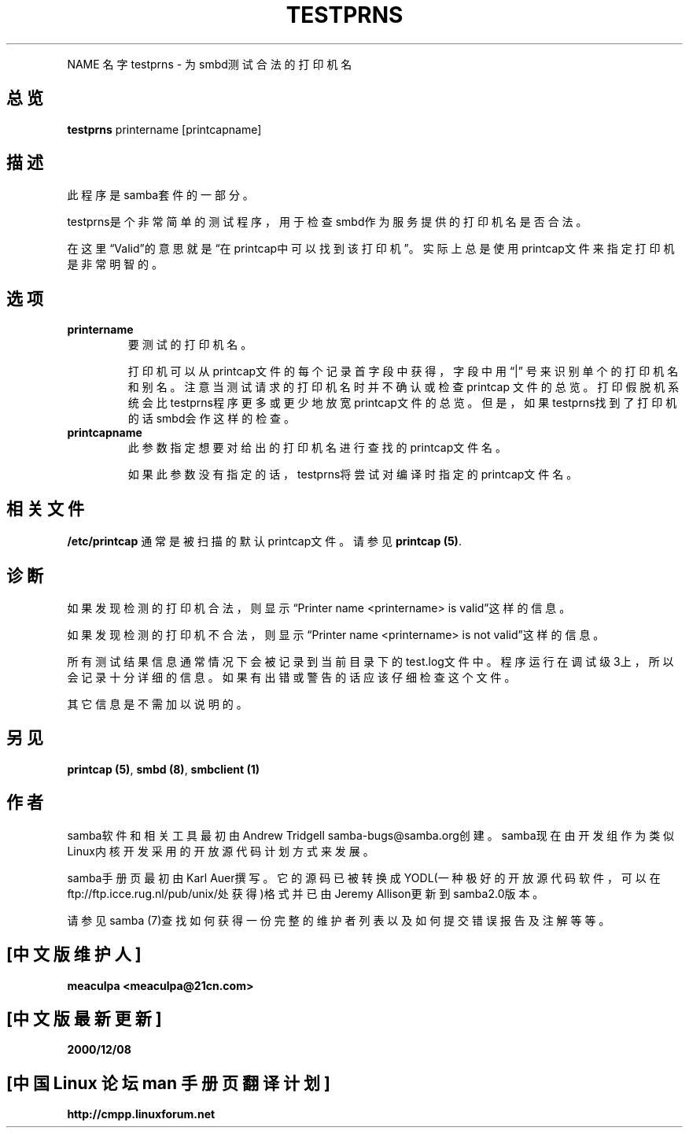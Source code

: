 .TH TESTPRNS 1 "11 Nov 1999" "testprns 2.0.6"
.PP 
NAME
名字
testprns \- 为smbd测试合法的打印机名
.PP
.SH 总览
.PP 
\fBtestprns\fP printername [printcapname]
.PP 
.SH 描述
.PP
此程序是samba套件的一部分。 
.PP
testprns是个非常简单的测试程序，用于检查smbd作为服务提供的打印机名是否合法。
.PP
在这里\(lqValid\(rq的意思就是\(lq在printcap中可以找到该打印机\(rq。实际上
总是使用printcap文件来指定打印机是非常明智的。
.PP
.SH 选项 
.PP 
.IP 
.IP "\fBprintername\fP" 
要测试的打印机名。 
.IP
打印机可以从printcap文件的每个记录首字段中获得，字段中用\(lq|\(rq 号来识
别单个的打印机名和别名。注意当测试请求的打印机名时并不确认或检查printcap
文件的总览。打印假脱机系统会比testprns程序更多或更少地放宽printcap文件的
总览。但是，如果testprns找到了打印机的话smbd会作这样的检查。
.IP 
.IP "\fBprintcapname\fP" 
此参数指定想要对给出的打印机名进行查找的printcap文件名。 
.IP
如果此参数没有指定的话，testprns将尝试对编译时指定的printcap文件名。
.PP
.SH 相关文件
.PP 
\fB/etc/printcap\fP 通常是被扫描的默认printcap文件。请参见
\fBprintcap (5)\fP\&.
.PP 
.SH 诊断
.PP
如果发现检测的打印机合法，则显示\(lqPrinter name <printername> is
valid\(rq这样的信息。
.PP
如果发现检测的打印机不合法，则显示\(lqPrinter name <printername> is not
valid\(rq这样的信息。
.PP
所有测试结果信息通常情况下会被记录到当前目录下的test.log文件中。程序运行在调试级3上，所以
会记录十分详细的信息。如果有出错或警告的话应该仔细检查这个文件。
.PP
其它信息是不需加以说明的。
.PP
.SH 另见
.PP 
\fBprintcap (5)\fP, \fBsmbd (8)\fP, \fBsmbclient
(1)\fP
.PP 
.SH 作者
.PP
samba软件和相关工具最初由Andrew Tridgell samba-bugs@samba.org创建。samba现在由开发
组作为类似Linux内核开发采用的开放源代码计划方式来发展。 
.PP
samba手册页最初由Karl Auer撰写。它的源码已被转换成YODL(一种极好的开放源代码软件，可以在
ftp://ftp.icce.rug.nl/pub/unix/处获得)格式并已由Jeremy Allison更新到samba2.0版本。 
.PP
请参见samba (7)查找如何获得一份完整的维护者列表以及如何提交错误报告及注解等等。

.SH "[中文版维护人]"
.B meaculpa <meaculpa@21cn.com>
.SH "[中文版最新更新]"
.B 2000/12/08
.SH "[中国 Linux 论坛 man 手册页翻译计划]"
.BI http://cmpp.linuxforum.net
